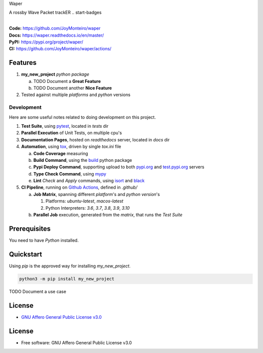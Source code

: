 Waper

A rossby Wave Packet trackER
.. start-badges

| |build| |docs| |coverage| |maintainability| |better_code_hub| |tech-debt|
| |release_version| |wheel| |supported_versions| |gh-lic| |commits_since_specific_tag_on_master| |commits_since_latest_github_release|

|
| **Code:** https://github.com/JoyMonteiro/waper
| **Docs:** https://waper.readthedocs.io/en/master/
| **PyPI:** https://pypi.org/project/waper/
| **CI:** https://github.com/JoyMonteiro/waper/actions/


Features
========

1. **my_new_project** `python package`

   a. TODO Document a **Great Feature**
   b. TODO Document another **Nice Feature**
2. Tested against multiple `platforms` and `python` versions


Development
-----------
Here are some useful notes related to doing development on this project.

1. **Test Suite**, using `pytest`_, located in `tests` dir
2. **Parallel Execution** of Unit Tests, on multiple cpu's
3. **Documentation Pages**, hosted on `readthedocs` server, located in `docs` dir
4. **Automation**, using `tox`_, driven by single `tox.ini` file

   a. **Code Coverage** measuring
   b. **Build Command**, using the `build`_ python package
   c. **Pypi Deploy Command**, supporting upload to both `pypi.org`_ and `test.pypi.org`_ servers
   d. **Type Check Command**, using `mypy`_
   e. **Lint** *Check* and `Apply` commands, using `isort`_ and `black`_
5. **CI Pipeline**, running on `Github Actions`_, defined in `.github/`

   a. **Job Matrix**, spanning different `platform`'s and `python version`'s

      1. Platforms: `ubuntu-latest`, `macos-latest`
      2. Python Interpreters: `3.6`, `3.7`, `3.8`, `3.9`, `3.10`
   b. **Parallel Job** execution, generated from the `matrix`, that runs the `Test Suite`


Prerequisites
=============

You need to have `Python` installed.

Quickstart
==========

Using `pip` is the approved way for installing `my_new_project`.

.. code-block:: sh

    python3 -m pip install my_new_project


TODO Document a use case


License
=======

|gh-lic|

* `GNU Affero General Public License v3.0`_


License
=======

* Free software: GNU Affero General Public License v3.0



.. LINKS

.. _tox: https://tox.wiki/en/latest/

.. _pytest: https://docs.pytest.org/en/7.1.x/

.. _build: https://github.com/pypa/build

.. _pypi.org: https://pypi.org/

.. _test.pypi.org: https://test.pypi.org/

.. _mypy: https://mypy.readthedocs.io/en/stable/

.. _isort: https://pycqa.github.io/isort/

.. _black: https://black.readthedocs.io/en/stable/

.. _Github Actions: https://github.com/JoyMonteiro/waper/actions

.. _GNU Affero General Public License v3.0: https://github.com/JoyMonteiro/waper/blob/master/LICENSE


.. BADGE ALIASES

.. Build Status
.. Github Actions: Test Workflow Status for specific branch <branch>

.. |build| image:: https://img.shields.io/github/workflow/status/JoyMonteiro/waper/Test%20Python%20Package/master?label=build&logo=github-actions&logoColor=%233392FF
    :alt: GitHub Workflow Status (branch)
    :target: https://github.com/JoyMonteiro/waper/actions/workflows/test.yaml?query=branch%3Amaster


.. Documentation

.. |docs| image:: https://img.shields.io/readthedocs/waper/master?logo=readthedocs&logoColor=lightblue
    :alt: Read the Docs (version)
    :target: https://waper.readthedocs.io/en/master/

.. Code Coverage

.. |coverage| image:: https://img.shields.io/codecov/c/github/JoyMonteiro/waper/master?logo=codecov
    :alt: Codecov
    :target: https://app.codecov.io/gh/JoyMonteiro/waper

.. PyPI

.. |release_version| image:: https://img.shields.io/pypi/v/my_new_project
    :alt: Production Version
    :target: https://pypi.org/project/my_new_project/

.. |wheel| image:: https://img.shields.io/pypi/wheel/waper?color=green&label=wheel
    :alt: PyPI - Wheel
    :target: https://pypi.org/project/my_new_project

.. |supported_versions| image:: https://img.shields.io/pypi/pyversions/waper?color=blue&label=python&logo=python&logoColor=%23ccccff
    :alt: Supported Python versions
    :target: https://pypi.org/project/my_new_project

.. Github Releases & Tags

.. |commits_since_specific_tag_on_master| image:: https://img.shields.io/github/commits-since/JoyMonteiro/waper/v0.0.1/master?color=blue&logo=github
    :alt: GitHub commits since tagged version (branch)
    :target: https://github.com/JoyMonteiro/waper/compare/v0.0.1..master

.. |commits_since_latest_github_release| image:: https://img.shields.io/github/commits-since/JoyMonteiro/waper/latest?color=blue&logo=semver&sort=semver
    :alt: GitHub commits since latest release (by SemVer)

.. LICENSE (eg AGPL, MIT)
.. Github License

.. |gh-lic| image:: https://img.shields.io/github/license/JoyMonteiro/waper
    :alt: GitHub
    :target: https://github.com/JoyMonteiro/waper/blob/master/LICENSE


.. CODE QUALITY

.. Better Code Hub
.. Software Design Patterns

.. |better_code_hub| image:: https://bettercodehub.com/edge/badge/JoyMonteiro/waper?branch=master
    :alt: Better Code Hub
    :target: https://bettercodehub.com/


.. Code Climate CI
.. Code maintainability & Technical Debt

.. |maintainability| image:: https://img.shields.io/codeclimate/maintainability/JoyMonteiro/waper
    :alt: Code Climate Maintainability
    :target: https://codeclimate.com/github/JoyMonteiro/waper/maintainability

.. |tech-debt| image:: https://img.shields.io/codeclimate/tech-debt/JoyMonteiro/waper
    :alt: Technical Debt
    :target: https://codeclimate.com/github/JoyMonteiro/waper/maintainability
